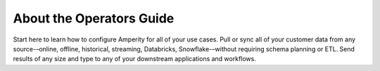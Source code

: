 .. https://docs.amperity.com/datagrid/


.. meta::
    :description lang=en:
        A landing page for content that describes how to configure Amperity to support your brand's use cases.

.. meta::
    :content class=swiftype name=body data-type=text:
        A landing page for content that describes how to configure Amperity to support your brand's use cases.

.. meta::
    :content class=swiftype name=title data-type=string:
        Start here

==================================================
About the Operators Guide
==================================================

.. start-here-start

Start here to learn how to configure Amperity for all of your use cases. Pull or sync all of your customer data from any source-–online, offline, historical, streaming, Databricks, Snowflake-–without requiring schema planning or ETL. Send results of any size and type to any of your downstream applications and workflows.

.. start-here-end
